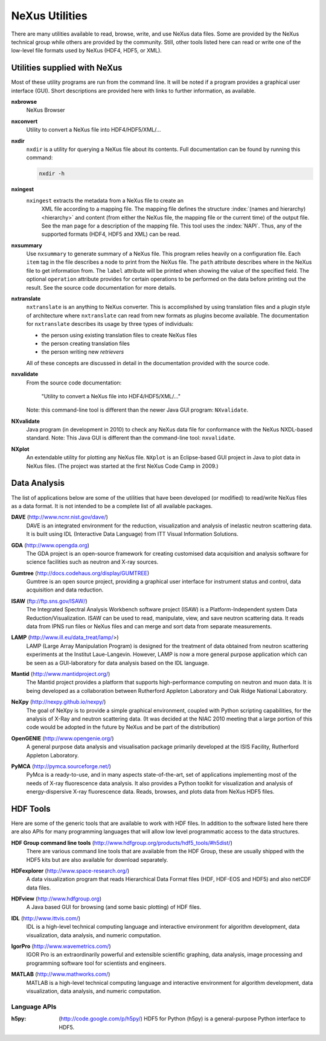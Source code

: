 .. $Id$

.. _Utilities:

===============
NeXus Utilities
===============

There are many utilities available to read, browse, write, and use NeXus data files. Some
are provided by the NeXus technical group while others are provided by the community. Still,
other tools listed here can read or write one of the low-level file formats used by NeXus (HDF4,
HDF5, or XML).

..  see: http://www.nexusformat.org/Utilities

..  =============================
    section: Utilities from NeXus
    =============================

.. _Utilities-NeXus:

Utilities supplied with NeXus
#############################

Most of these utility programs are run from the command line. It will be noted if a
program provides a graphical user interface (GUI). Short descriptions are provided here with
links to further information, as available.

.. index:: 
	utility, NeXus; nxbrowse
	nxbrowse

**nxbrowse**
    NeXus Browser

.. index:: 
	utility, NeXus; nxconvert
	nxconvert

**nxconvert**
    Utility to convert a NeXus file into HDF4/HDF5/XML/...

.. index:: 
	utility, NeXus; nxdir
	nxdir

**nxdir**
    ``nxdir`` is a utility for querying 
    a NeXus file about its contents. Full
    documentation can be found by running this command:
    
    .. code-block:: c
    
        nxdir -h

.. index:: 
	utility, NeXus; nxingest
	nxingest

**nxingest**
    ``nxingest`` extracts the metadata from a NeXus file to create an
	XML file according to a mapping file.  The mapping file defines the structure 
	:index:`(names and hierarchy) <hierarchy>` and content (from either the 
	NeXus file, the mapping file or the current time) of the output file. See
	the man page for a description of the mapping file.  This tool uses the  
	:index:`NAPI`.  Thus, any of the supported formats (HDF4, HDF5 and XML)
	can be read.

.. index:: 
	utility, NeXus; nxsummary
	nxsummary

**nxsummary**
    Use ``nxsummary`` to generate summary of a NeXus file.
    This program relies heavily on a configuration file. Each ``item`` tag
    in the file describes a node to print from the NeXus file. The ``path``
    attribute describes where in the NeXus file to get information from. The
    ``label`` attribute will be printed when showing the value of the
    specified field. The optional ``operation`` attribute provides for certain
    operations to be performed on the data before printing out the result.
    See the source code documentation for more details.

.. index:: 
	utility, NeXus; nxtranslate
	nxtranslate

**nxtranslate**
    ``nxtranslate`` is
    an anything to NeXus converter. This is accomplished by
    using translation files and a plugin style of architecture where
    ``nxtranslate`` can read from new formats as plugins become available. The
    documentation for ``nxtranslate`` describes its usage by three types of
    individuals:
    
    + the person using existing translation files to create NeXus files
    + the person creating translation files
    + the person writing new *retrievers*
    
    All of these concepts are discussed in detail in the documentation
    provided with the source code.

.. index:: 
	utility, NeXus; nxvalidate
	nxvalidate

**nxvalidate**
    From the source code documentation: 
    
    	"Utility to convert a NeXus file into HDF4/HDF5/XML/..." 
    
    Note: this command-line tool is
    different than the newer Java GUI program: ``NXvalidate``.

.. index:: 
	utility, NeXus; NXvalidate
	NXvalidate
	
.. _NXvalidate-java:

**NXvalidate**
    Java program (in development in 2010) to check
    any NeXus data file for conformance with the NeXus
    NXDL-based standard. Note: This Java GUI is different than the command-line
    tool: ``nxvalidate``.


.. index:: 
	utility, NeXus; NXplot
	NXplot
	NeXus basic motivation; default plot

**NXplot**
    An extendable utility for plotting any NeXus file.  ``NXplot`` is
    an Eclipse-based GUI project in Java to plot data in NeXus files. (The project was
    started at the first NeXus Code Camp in 2009.)

.. _Utilities-DataAnalysis:

Data Analysis
#############

The list of applications below are some of the utilities that have been developed (or modified) to read/write NeXus files
as a data format.  It is not intended to be a complete list of all available packages.

.. index:: 
	utility; DAVE
	DAVE

**DAVE** (http://www.ncnr.nist.gov/dave/)
    DAVE is an integrated environment for the reduction, visualization and
    analysis of inelastic neutron scattering data. It is built using IDL (Interactive Data
    Language) from ITT Visual Information Solutions.

.. index:: 
	utility; GDA
	GDA

**GDA** (http://www.opengda.org)
    The GDA project is an open-source framework for creating customised 
    data acquisition and analysis software for science facilities such 
    as neutron and X-ray sources.

.. index:: 
	utility; Gumtree
	Gumtree

**Gumtree** (http://docs.codehaus.org/display/GUMTREE)
    Gumtree  is an open source project, providing a graphical user 
    interface for instrument status and control, data acquisition 
    and data reduction.

.. index:: 
	utility; ISAW
	ISAW

**ISAW** (ftp://ftp.sns.gov/ISAW/)
    The Integrated Spectral Analysis Workbench software project (ISAW) 
    is a Platform-Independent system Data Reduction/Visualization.
    ISAW can be used to read, manipulate, view, and save neutron 
    scattering data. It reads data from IPNS run files or NeXus files
    and can merge and sort data from separate measurements.

.. index:: 
	utility; LAMP
	LAMP

**LAMP** (http://www.ill.eu/data_treat/lamp/>)
    LAMP (Large Array Manipulation Program)  is designed for the treatment of 
    data obtained from neutron scattering experiments at the Institut Laue-Langevin. However,
    LAMP is now a more general purpose application which can be seen as 
    a GUI-laboratory for data analysis based on the IDL language.

.. index:: 
	utility; Mantid
	Mantid

**Mantid** (http://www.mantidproject.org/)
    The Mantid project 
    provides a platform that supports high-performance
    computing on neutron and muon data.  It is being developed as a collaboration between
    Rutherford Appleton Laboratory and Oak Ridge National Laboratory.

.. index:: 
	utility; NeXpy
	NeXpy

**NeXpy** (http://nexpy.github.io/nexpy/)
    The goal of NeXpy is to provide a simple graphical environment,
    coupled with Python scripting capabilities, for the analysis of X-Ray and
    neutron scattering data.
    (It was decided at the NIAC 2010 meeting that a large portion of this code
    would be adopted in the future by NeXus and be part of the distribution)

.. index:: 
	utility; OpenGENIE
	OpenGENIE

**OpenGENIE** (http://www.opengenie.org/)
    A general purpose data analysis and visualisation package primarily
    developed at the ISIS Facility, Rutherford Appleton Laboratory.

.. index:: 
	utility; PyMCA
	PyMCA

**PyMCA** (http://pymca.sourceforge.net/)
    PyMca is a ready-to-use, and in many aspects state-of-the-art, 
    set of applications implementing most of the needs
    of X-ray fluorescence data analysis.  It also provides a 
    Python toolkit for visualization and analysis of energy-dispersive
    X-ray fluorescence data.  
    Reads, browses, and plots data from NeXus HDF5 files.

.. _HDF-Tools:

HDF Tools
#########

Here are some of the generic tools that are available to work with HDF files.  
In addition to the software listed here there are also
APIs for many programming languages that will allow 
low level programmatic access to the data structures.

.. index:: 
	HDF tools; HDF Group command line tools
	HDF Group command line tools

**HDF Group command line tools** (http://www.hdfgroup.org/products/hdf5_tools/#h5dist/)
    There are various command line tools that are available from the HDF
    Group, these are usually shipped with the HDF5 kits but are also available for
    download separately.

.. index:: 
	HDF tools; HDFexplorer
	HDFexplorer

**HDFexplorer** (http://www.space-research.org/)
    A data visualization program that reads Hierarchical Data Format 
    files (HDF, HDF-EOS and HDF5) and also netCDF data files.

.. index:: 
	HDF tools; HDFview
	HDFview

**HDFview** (http://www.hdfgroup.org)
    A Java based GUI for browsing (and some basic plotting) of HDF files.

.. index:: 
	HDF tools; IDL
	IDL

**IDL** (http://www.ittvis.com/)
    IDL is a high-level technical computing language and interactive 
    environment for algorithm development, data visualization, 
    data analysis, and numeric computation.

.. index:: 
	HDF tools; IGOR Pro
	IGOR Pro

**IgorPro** (http://www.wavemetrics.com/)
    IGOR Pro is an extraordinarily powerful and extensible scientific 
    graphing, data analysis, image processing and programming software 
    tool for scientists and engineers.

.. index:: 
	HDF tools; MATLAB
	MATLAB

**MATLAB** (http://www.mathworks.com/)
    MATLAB is a high-level technical computing language and interactive 
    environment for algorithm development, data visualization, 
    data analysis, and numeric computation.

Language APIs
-------------

:h5py:
	(http://code.google.com/p/h5py/)
	HDF5 for Python (h5py) is a general-purpose Python interface to HDF5.

.. TODO: list more APIs
